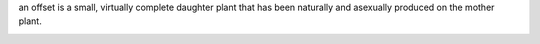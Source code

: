 an offset is a small, virtually complete daughter plant that has been naturally
and asexually produced on the mother plant.


.. image:: https://secure.travis-ci.org/benoitc/offset.png?branch=master
    :target: http://travis-ci.org/benoitc/offset

